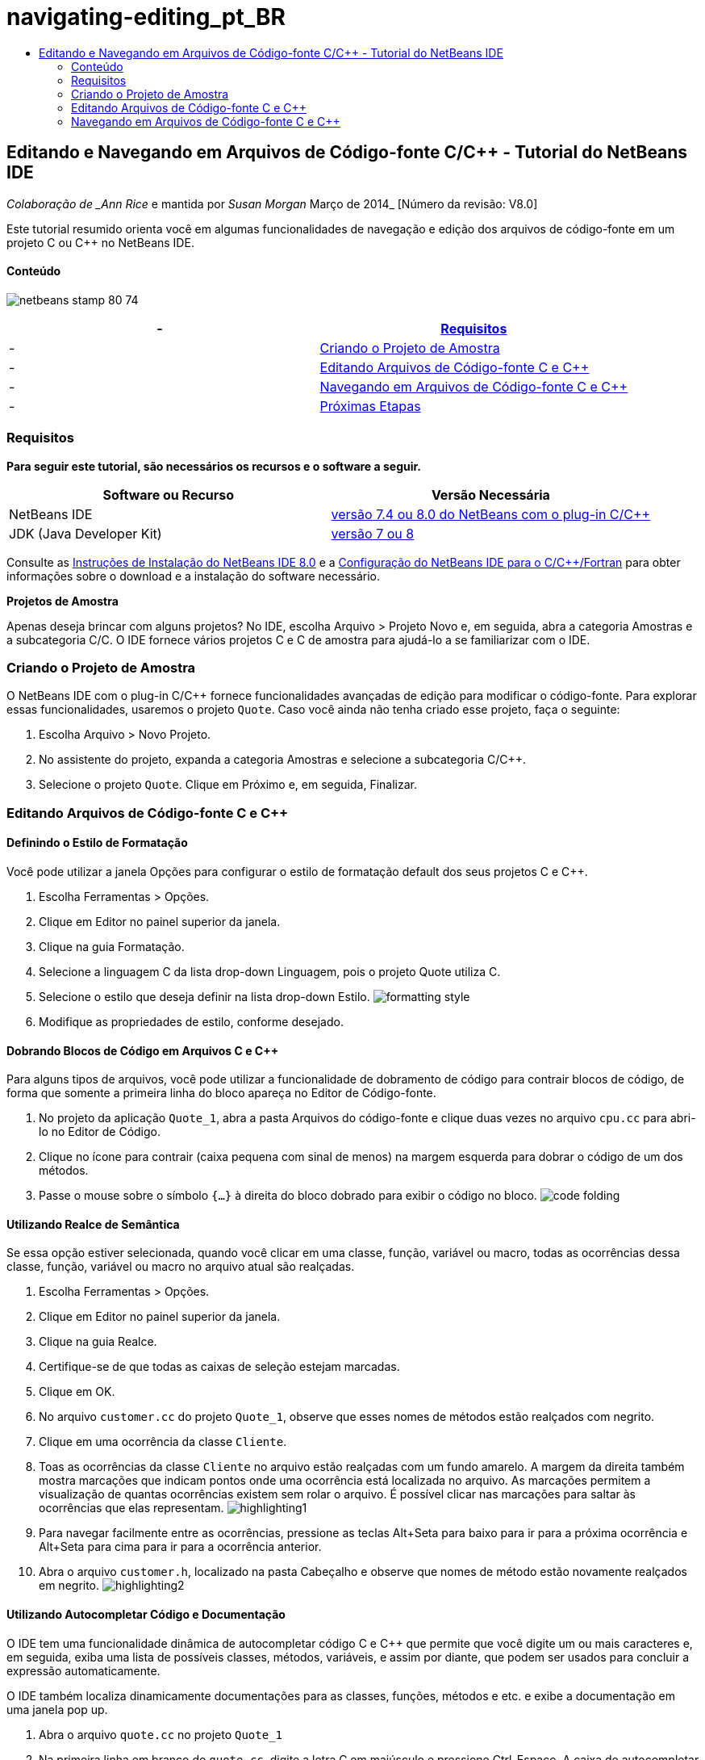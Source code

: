 // 
//     Licensed to the Apache Software Foundation (ASF) under one
//     or more contributor license agreements.  See the NOTICE file
//     distributed with this work for additional information
//     regarding copyright ownership.  The ASF licenses this file
//     to you under the Apache License, Version 2.0 (the
//     "License"); you may not use this file except in compliance
//     with the License.  You may obtain a copy of the License at
// 
//       http://www.apache.org/licenses/LICENSE-2.0
// 
//     Unless required by applicable law or agreed to in writing,
//     software distributed under the License is distributed on an
//     "AS IS" BASIS, WITHOUT WARRANTIES OR CONDITIONS OF ANY
//     KIND, either express or implied.  See the License for the
//     specific language governing permissions and limitations
//     under the License.
//

= navigating-editing_pt_BR
:jbake-type: page
:jbake-tags: old-site, needs-review
:jbake-status: published
:keywords: Apache NetBeans  navigating-editing_pt_BR
:description: Apache NetBeans  navigating-editing_pt_BR
:toc: left
:toc-title:

== Editando e Navegando em Arquivos de Código-fonte C/C++ - Tutorial do NetBeans IDE

_Colaboração de _Ann Rice_ e mantida por _Susan Morgan_
Março de 2014_ [Número da revisão: V8.0]

Este tutorial resumido orienta você em algumas funcionalidades de navegação e edição dos arquivos de código-fonte em um projeto C ou C++ no NetBeans IDE.

==== Conteúdo

image:netbeans-stamp-80-74.png[title="O conteúdo desta página se aplica ao NetBeans IDE 7.4 e 8.0"]

|===
|-  |link:#requirements[Requisitos] 

|-  |link:#project[Criando o Projeto de Amostra] 

|-  |link:#editing[Editando Arquivos de Código-fonte C e C++] 

|-  |link:#navigating[Navegando em Arquivos de Código-fonte C e C++] 

|-  |link:#nextsteps[Próximas Etapas] 
|===

=== Requisitos

*Para seguir este tutorial, são necessários os recursos e o software a seguir.*

|===
|Software ou Recurso |Versão Necessária 

|NetBeans IDE |link:https://netbeans.org/downloads/index.html[versão 7.4 ou 8.0 do NetBeans com o plug-in C/C++] 

|JDK (Java Developer Kit) |link:http://java.sun.com/javase/downloads/index.jsp[versão 7 ou 8] 
|===


Consulte as link:../../../community/releases/80/install.html[Instruções de Instalação do NetBeans IDE 8.0] e a link:../../../community/releases/80/cpp-setup-instructions.html[Configuração do NetBeans IDE para o C/C++/Fortran]
para obter informações sobre o download e a instalação do software necessário.

*Projetos de Amostra*

Apenas deseja brincar com alguns projetos? No IDE, escolha Arquivo > Projeto Novo e, em seguida, abra a categoria Amostras e a subcategoria C/C++. O IDE fornece vários projetos C e C++ de amostra para ajudá-lo a se familiarizar com o IDE.

=== Criando o Projeto de Amostra

O NetBeans IDE com o plug-in C/C++ fornece funcionalidades avançadas de edição para modificar o código-fonte. Para explorar essas funcionalidades, usaremos o projeto `Quote`. Caso você ainda não tenha criado esse projeto, faça o seguinte:

1. Escolha Arquivo > Novo Projeto.
2. No assistente do projeto, expanda a categoria Amostras e selecione a subcategoria C/C++.
3. Selecione o projeto `Quote`. Clique em Próximo e, em seguida, Finalizar.

=== Editando Arquivos de Código-fonte C e C++

==== Definindo o Estilo de Formatação

Você pode utilizar a janela Opções para configurar o estilo de formatação default dos seus projetos C e C++.

1. Escolha Ferramentas > Opções.
2. Clique em Editor no painel superior da janela.
3. Clique na guia Formatação.
4. Selecione a linguagem C++ da lista drop-down Linguagem, pois o projeto Quote utiliza C++.
5. Selecione o estilo que deseja definir na lista drop-down Estilo.
image:formatting_style.png[]
6. Modifique as propriedades de estilo, conforme desejado.

==== Dobrando Blocos de Código em Arquivos C e C++

Para alguns tipos de arquivos, você pode utilizar a funcionalidade de dobramento de código para contrair blocos de código, de forma que somente a primeira linha do bloco apareça no Editor de Código-fonte.

1. No projeto da aplicação `Quote_1`, abra a pasta Arquivos do código-fonte e clique duas vezes no arquivo `cpu.cc` para abri-lo no Editor de Código.
2. Clique no ícone para contrair (caixa pequena com sinal de menos) na margem esquerda para dobrar o código de um dos métodos.
3. Passe o mouse sobre o símbolo `{...}` à direita do bloco dobrado para exibir o código no bloco.
image:code_folding.png[]

==== Utilizando Realce de Semântica

Se essa opção estiver selecionada, quando você clicar em uma classe, função, variável ou macro, todas as ocorrências dessa classe, função, variável ou macro no arquivo atual são realçadas.

1. Escolha Ferramentas > Opções.
2. Clique em Editor no painel superior da janela.
3. Clique na guia Realce.
4. Certifique-se de que todas as caixas de seleção estejam marcadas.
5. Clique em OK.
6. No arquivo `customer.cc` do projeto `Quote_1`, observe que esses nomes de métodos estão realçados com negrito.
7. Clique em uma ocorrência da classe `Cliente`.
8. Toas as ocorrências da classe `Cliente` no arquivo estão realçadas com um fundo amarelo. A margem da direita também mostra marcações que indicam pontos onde uma ocorrência está localizada no arquivo. As marcações permitem a visualização de quantas ocorrências existem sem rolar o arquivo. É possível clicar nas marcações para saltar às ocorrências que elas representam.
image:highlighting1.png[]
9. Para navegar facilmente entre as ocorrências, pressione as teclas Alt+Seta para baixo para ir para a próxima ocorrência e Alt+Seta para cima para ir para a ocorrência anterior.
10. Abra o arquivo `customer.h`, localizado na pasta Cabeçalho e observe que nomes de método estão novamente realçados em negrito.
image:highlighting2.png[]

==== Utilizando Autocompletar Código e Documentação

O IDE tem uma funcionalidade dinâmica de autocompletar código C e C++ que permite que você digite um ou mais caracteres e, em seguida, exiba uma lista de possíveis classes, métodos, variáveis, e assim por diante, que podem ser usados para concluir a expressão automaticamente.

O IDE também localiza dinamicamente documentações para as classes, funções, métodos e etc. e exibe a documentação em uma janela pop up.

1. Abra o arquivo `quote.cc` no projeto `Quote_1`
2. Na primeira linha em branco do `quote.cc`, digite a letra C em maiúsculo e pressione Ctrl-Espaço. A caixa de autocompletar código exibe uma pequena lista que inclui as classes `Cpu` e `Cliente`. Uma janela de documentação também aparece, mas exibe "Nenhuma documentação encontrada" porque a fonte do projeto não inclui documentação para esse código.
3. Expanda a lista de itens pressionando Ctrl-Espaço novamente.
image:code_completion1.png[]
4. Utilize as teclas de seta ou o mouse para realçar uma função de biblioteca padrão como `calloc` e a janela da documentação exibe a página do manual para essa função se a página do manual está acessível para o IDE.
image:code-completion-documentation.png[]
5. Selecione a classe `Cliente` e pressione Enter.
6. Complete a nova instância da classe `Cliente` digitando " `andrew;`". Na próxima linha, digite a letra `a` e pressione Ctrl-Espaço. A caixa de autocompletar código exibe uma lista de opções começando com a letra `a`, tais como argumentos de método, campos de classe e nomes globais, que podem ser acessados no menu de contexto.
image:code_completion2.png[]
7. Clique duas vezes na opção `andrew` para aceitá-la e digite um ponto depois dela. Pressione Ctrl + Espaço e você receberá automaticamente uma lista dos métodos e campos públicos da classe `Cliente`.
image:code_completion3.png[]
8. Delete o código que você adicionou.

==== Adicionando Documentação de Códigos-fonte

É possível adicionar comentários ao código para gerar automaticamente documentação para as funções, classes e métodos. O IDE reconhece comentários que utilizam sintaxe Doxygen e gera documentação automaticamente. O IDE também pode gerar automaticamente um bloqueio aos comentários para documentar a função abaixo do comentário.

1. No arquivo `quote.cc`, coloque o cursor na linha 75 ou na linha abaixo da linha
`int readNumberOf(const char* item, int mín, int máx) {`
2. Digite uma barra e dois asteriscos e pressione Enter. O editor insere um comentário doxygen-formatado para a classe `readnumberof`.
image:doxygen_comment.png[]
3. Adicione algum texto descritivo para cada uma das linhas @param e salve o arquivo.
image:doxygen_comment_edited.png[]
4. Enquanto a classe `readNumberOf` ainda está realçada em amarelo, clique em um dos marcadores de ocorrência na direita para saltar para o local onde a classe é utilizada.
5. Clique na classe `readNumberOf` na linha para qual você saltou e pressione Ctrl-Shift-Espaço para mostrar a documentação recentemente adicionada aos parâmetros.
image:doxygen_displayed.png[]
6. Clique em qualquer lugar no arquivo para finalizar a janela de documentação, e clique na classe `readNumberOf`.
7. Escolha Código-fonte > Mostrar Documentação para abrir novamente a janela de documentação da classe.

==== Usando Modelos de Código

O Editor de Código-fonte tem um conjunto de modelos de código personalizáveis para snippets de código C e C++. É possível gerar o snippet de código completo digitando a abreviação e pressionando a tecla Tab. Por exemplo, no arquivo `quote.cc` do projeto `Quote`:

1. Digite `uns` seguido por uma guia e `uns` expande para `não assinado`.
2. Digite `iff` seguido por uma guia e `iff` expande para `if(exp) {}`.
3. Digite `ife` seguido por uma guia e `ife` expande para `if(exp) {} else {}`.
4. Digite `fori` seguido por uma guia e `fori` expande para `para (int i = 0; i < size; i++) { Object elem = array[i];`.

Para ver todos os modelos do código disponíveis, modifique o código modelos, criar seus próprios modelos de código, ou selecione uma chave diferente para expandir a modelos de código:

1. Escolha Ferramentas > Opções.
2. Na caixa de diálogo Opções, selecione Editor e clique na guia Modelos de Código.
3. Selecione o idioma apropriado na lista drop-down de Idiomas.
image:code_templates.png[]

==== Usando Conclusão de Par

Quando você edita os arquivos-fonte C e C++, o Editor de Código-fonte efetua a correspondência "inteligente" de pares de caracteres, como colchetes, parênteses e aspas. Quando você digita um desses caracteres, o Editor de Código-fonte insere automaticamente o caractere de fechamento.

1. No projeto `Quote_1`, coloque o cursor na linha 115 do arquivo `module.cc` e pressione Retornar para abrir uma linha nova.
2. Digite `enum state {` e pressione Retornar. O colchete de fechamento e o ponto-e-vírgula são adicionados automaticamente e o cursor é colocado na linha entre os colchetes.
3. Digite `inválido=0, com sucesso=1` na linha entre os colchetes para concluir a enumeração.
4. Na linha após o `};` de fechamento da enumeração, digite `if (` e você deverá ver se um parênteses de fechamento foi adicionado automaticamente e o cursor foi colocado entre os parênteses.
5. Digite `v==null` entre os parênteses. Em seguida, digite `{` e a nova linha depois do parêntese à direita. O colchete de fechamento é adicionado automaticamente.
6. Delete o código que você adicionou.

==== Localizando Texto em Arquivos do Projeto

Você pode usar a caixa de diálogo Localizar nos Projetos para pesquisar projetos para instâncias de texto especificado ou uma expressão regular.

1. Abrir a caixa de diálogo Localizar nos Projetos por meio de um dos seguintes procedimentos:
* Escolha Editar >Localizar nos Projetos.
* Clique com o botão direito do mouse no projeto na janela Projetos e escolha Localizar.
* Pressione Ctrl+Shift+F.
2. Na caixa de diálogo Localizar nos Projetos, selecione a guia de Pesquisa Default ou a guia Grep. A guia Grep usa o utilitário `grep`, que fornece uma pesquisa mais rápida, principalmente para projetos remoto.
image:find_in_projects.png[]
3. Na guia Grep, digite o texto ou expressão regular que você deseja pesquisar, especifique o escopo da pesquisa e o padrão de nome do arquivo e marque a caixa de seleção Abrir em Nova Guia, de forma que você possa salvar várias pesquisas em guias separadas.
4. Clique em Localizar.
A guia Resultados da Pesquisa lista os arquivos em que o texto ou expressão regular é encontrado.

Os botões da margem esquerda permitem que você altere sua view dos resultados da pesquisa.

image:find_in_projects2.png[]
5. Clique no botão Expandir/Contrair para contrair a lista de arquivos, de forma que só os nomes de arquivo sejam mostrados. Clique nos outros botões para mostrar os resultados da pesquisa, como uma árvore de diretório ou uma lista de arquivos. Estas opções são úteis quando você executa uma pesquisa em vários projetos.
6. Clique duas vezes em um dos itens da lista e o IDE o conduzirá para o local correspondente no editor de código-fonte.

=== Navegando em Arquivos de Código-fonte C e C++

O NetBeans IDE com o plug-in C/C++ fornece funcionalidades avançadas de edição para modificar o código-fonte. Para explorar essas funcionalidades, continue usando o projeto `Quote_1`.

==== Utilizando a Janela Classes

A janela Classes permite exibir todas as classes do projeto ++ e os membros e campos de cada classe.

1. Clique na guia Classes para exibir a janela Classes. Se a guia Classes não for exibida, escolha Janela > Classes
2. Expanda o nó `Quote_1` na janela Classes. São listadas todas as classes do projeto.
3. Expanda a classe `Cliente`.
image:classes_window.png[]
4. Clique duas vezes na variável `name` para abrir o arquivo de cabeçalho `customer.h`.

==== Usando a Janela Navegador

A janela Navegador oferece uma view compacta do arquivo selecionado atualmente e simplifica a navegação entre diferentes partes do arquivo. Se a janela do Navegador não for exibida, escolha a janela Navegador > Navegando >para abri-la.

1. Clique em qualquer parte do arquivo `quote.cc` na janela Editor.
2. Uma view compacta do arquivo é exibida na janela Navegador.
image:navigator_window.png[]
3. Para navegar para um elemento do arquivo, clique duas vezes no elemento na janela Navegador e o cursor na janela Editor se move para esse elemento.
4. Clique com o botão direito no Navegador para escolher uma maneira diferente para classificar os elementos, agrupar os itens ou filtrá-los.

Para descobrir o que os ícones no Navegador representam, abra a ajuda on-line do IDE escolhendo Ajuda > Conteúdo de Ajuda e busque por "ícones de navegação" na janela de ajuda.

==== Localizando Classe, Método e Usos de Campo

Você pode utilizar a janela Usos para mostrar todo lugar em que uma classe (estrutura), função, variável, macro ou arquivo é usado no código-fonte do projeto.

1. No arquivo `customer.cc`, clique com o botão direito do mouse na classe `Cliente`, linha 42 e escolha Localizar Usos.
2. Na caixa de diálogo Localizar Usos, clique em Localizar.
3. A janela Usos se abre e exibe todos os usos da classe `Cliente` nos arquivos de código-fonte do projeto.
image:usages_window.png[]
4. Clique nos botões de seta na margem esquerda para percorrer as ocorrências e mostrá-las no Editor, ou altere entre view lógica e física. Você também pode filtrar as informações usando uma segunda coluna dos botões na margem esquerda.

==== Usando o Gráfico de Chamada

A janela Gráfico de Chamada exibe duas views das relações de chamadas entre as funções no projeto. Uma view em árvore mostra as funções chamadas de uma função selecionada ou as funções que chamam a função selecionada. Uma view gráfica mostra a relação chamada utilizando setas entre as funções chamadas e de chamada.

1. No arquivo `quote.cc`, clique com o botão direito do mouse na função `main` e escolha Mostrar Gráfico de Chamada.
2. A janela Gráfico de Chamada abre e exibe uma view em árvore e gráfica de todas as funções chamadas da função `principal`.
image:call_graph1.png[]

Se não for possível visualizar todas as funções mostradas aqui, clique no terceiro botão no lado esquerdo da janela Gráfico de Chamada para mostrar "quem é chamado para essa função."

3. Expanda o nó `endl` para exibir as funções chamadas por tal função. Observe que o gráfico é atualizado para mostrar as funções chamadas por `endl` também.
4. Clique no segundo botão, chamado Trazer para o Foco no lado esquerdo da janela para focar na função `endl` e, em seguida, clique no quarto botão Quem Chama esta Função para exibir todas as funções que chamam a função `endl`.
image:call_graph2.png[]
5. Expanda alguns nós da árvore para ver mais funções.
image:call_graph3.png[]

==== Usando Hiperlinks

A navegação de hiperlink permite que você salte da chamada de uma classe, método, variável ou constante para a sua declaração, e da sua declaração para sua definição. Os hiperlinks também permitem que você salte de um método que é substituído para o método que o substitui e vice-versa.

1. No arquivo `cpu.cc` do projeto `Quote_1`, mova o mouse sobre a linha 37 enquanto o Ctrl estiver pressionado. A função `ComputeSupportMetric` está realçada e uma anotação exibe informações sobre a função.
image:hyperlinks1.png[]
2. Clique no hiperlink e o editor saltará para a definição da função.
image:hyperlinks2.png[]
3. Mova o mouse sobre a definição quanto o Ctrl estiver pressionado e clique no hiperlink. O editor salta para a declaração da função no arquivo de cabeçalho `cpu.h`.
image:hyperlinks3.png[]
4. Clique na seta da esquerda na barra de ferramentas do editor (segundo botão da esquerda) e o editor salta de volta para a definição no `cpu.cc`.
5. Passe o cursor do mouse sobre o círculo verde na margem esquerda e veja a anotação que indica que este método substitui qualquer outro método.
image:overide_annotation.png[]
6. Ao clicar no círculo verde para ir para o método substituído, você salta para o arquivo de cabeçalho `module.h`, que mostra um círculo cinza na margem para indicar que o método está substituído.
7. Um clique no círculo cinza e o editor exibe uma lista de métodos que substituíram esse método.
image:overridden_by_list.png[]
8. Ao clicar no item `Cpu::ComputeSupportMetric`, você salta de volta para a declaração do método no arquivo de cabeçalho `cpu.h`.

==== Utilizando a Hierarquia de Inclusão

A janela Hierarquia de Inclusão permite que você inspecione todos os arquivos-fonte e de cabeçalho que são direta ou indiretamente incluídos em um arquivo-fonte ou todos os arquivos de cabeçalho que direta ou indiretamente incluem um arquivo de cabeçalho.

1. No projeto `Quote_1`, abra o arquivo `module.cc` no Editor de Código-fonte.
2. Clique com o botão direito do mouse na linha `#include "module.h"` no arquivo e escolha Navegar > Exibir Hierarquia de Inclusões.
3. Como default, a janela Hierarquia exibe uma lista sem formatação de arquivos que incluem diretamente o arquivo de cabeçalho. Clique no botão mais à direita na parte inferior da janela para alterar a view em árvore. Clique no segundo botão da direita para alterar a exibição para todos os arquivos que incluem ou são incluídos. Expanda os nós na view em árvore para ver todos os arquivos de código-fonte que incluem o arquivo de cabeçalho.
image:includes_hierarchy.png[]

==== Utilizando a Hierarquia de Tipo

A janela Hierarquia de Tipo permite que você inspecione todos os subtipos ou supertipos de uma classe.

1. No projeto `Quote_1`, abra o arquivo `module.h`.
2. Clique com o botão direito do mouse na declaração da classe `Módulo` e escolha Navegar > Exibir Hierarquia de Tipo.
3. A janela Hierarquia exibe todos os subtipos da classe Módulo.
image:type_hierarchy.png[]

==== link:[Próximas Etapas]

Consulte link:debugging.html[Depurando Projetos C/C++] para um tutorial sobre a utilização de algumas das funcionalidades para depurar um projeto C ou C++ no NetBeans IDE.

link:mailto:users@cnd.netbeans.org?subject=Feedback:%20Editing%20and%20Navigating%20C/C++%20Source%20Files%20-%20NetBeans%20IDE%207.3%20Tutorial[Enviar Feedback neste Tutorial]
NOTE: This document was automatically converted to the AsciiDoc format on 2018-03-13, and needs to be reviewed.
